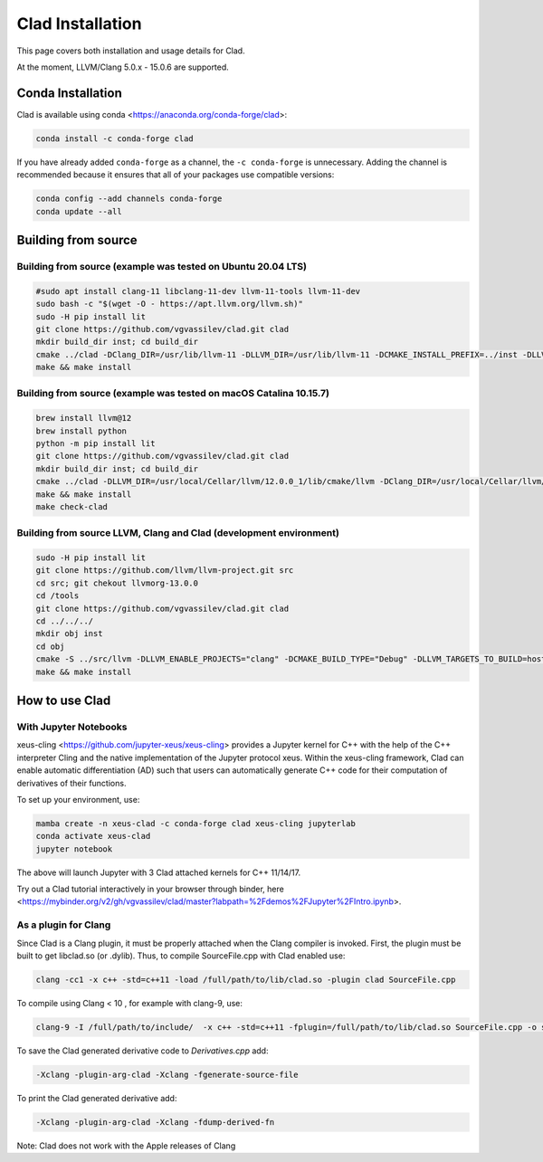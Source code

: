 Clad Installation
******************

This page covers both installation and usage details for Clad.

At the moment, LLVM/Clang 5.0.x - 15.0.6 are supported.

Conda Installation
====================

Clad is available using conda <https://anaconda.org/conda-forge/clad>:

.. code-block:: bash

   conda install -c conda-forge clad


If you have already added ``conda-forge`` as a channel, the ``-c conda-forge`` is unnecessary. Adding the channel is recommended because it ensures that all of your packages use compatible versions:

.. code-block:: bash

   conda config --add channels conda-forge
   conda update --all


Building from source
======================

Building from source (example was tested on Ubuntu 20.04 LTS)
-----------------------------------------------------------------------------------

.. code-block:: bash

   #sudo apt install clang-11 libclang-11-dev llvm-11-tools llvm-11-dev
   sudo bash -c "$(wget -O - https://apt.llvm.org/llvm.sh)"
   sudo -H pip install lit
   git clone https://github.com/vgvassilev/clad.git clad
   mkdir build_dir inst; cd build_dir
   cmake ../clad -DClang_DIR=/usr/lib/llvm-11 -DLLVM_DIR=/usr/lib/llvm-11 -DCMAKE_INSTALL_PREFIX=../inst -DLLVM_EXTERNAL_LIT="``which lit``"
   make && make install
   
Building from source (example was tested on macOS Catalina 10.15.7)
--------------------------------------------------------------------

.. code-block:: bash

   brew install llvm@12
   brew install python
   python -m pip install lit
   git clone https://github.com/vgvassilev/clad.git clad
   mkdir build_dir inst; cd build_dir
   cmake ../clad -DLLVM_DIR=/usr/local/Cellar/llvm/12.0.0_1/lib/cmake/llvm -DClang_DIR=/usr/local/Cellar/llvm/12.0.0_1/lib/cmake/clang -DCMAKE_INSTALL_PREFIX=../inst -DLLVM_EXTERNAL_LIT="``which lit``"
   make && make install
   make check-clad
   
Building from source LLVM, Clang and Clad (development environment)
--------------------------------------------------------------------

.. code-block:: bash

   sudo -H pip install lit
   git clone https://github.com/llvm/llvm-project.git src
   cd src; git chekout llvmorg-13.0.0
   cd /tools
   git clone https://github.com/vgvassilev/clad.git clad
   cd ../../../
   mkdir obj inst
   cd obj
   cmake -S ../src/llvm -DLLVM_ENABLE_PROJECTS="clang" -DCMAKE_BUILD_TYPE="Debug" -DLLVM_TARGETS_TO_BUILD=host -DCMAKE_INSTALL_PREFIX=../inst 
   make && make install

How to use Clad
=================

With Jupyter Notebooks
------------------------

xeus-cling <https://github.com/jupyter-xeus/xeus-cling> provides a Jupyter kernel for C++ with the help of the C++ interpreter Cling and the native implementation of the Jupyter protocol xeus. Within the xeus-cling framework, Clad can enable automatic differentiation (AD) such that users can automatically generate C++ code for their computation of derivatives of their functions.

To set up your environment, use:

.. code-block:: bash

   mamba create -n xeus-clad -c conda-forge clad xeus-cling jupyterlab
   conda activate xeus-clad
   jupyter notebook

The above will launch Jupyter with 3 Clad attached kernels for C++ 11/14/17.

Try out a Clad tutorial interactively in your browser through binder, here <https://mybinder.org/v2/gh/vgvassilev/clad/master?labpath=%2Fdemos%2FJupyter%2FIntro.ipynb>. 

As a plugin for Clang
-----------------------

Since Clad is a Clang plugin, it must be properly attached when the Clang compiler is invoked. First, the plugin must be built to get libclad.so (or .dylib). Thus, to compile SourceFile.cpp with Clad enabled use:

.. code-block:: bash

   clang -cc1 -x c++ -std=c++11 -load /full/path/to/lib/clad.so -plugin clad SourceFile.cpp

To compile using Clang < 10 , for example with clang-9, use:

.. code-block:: bash

   clang-9 -I /full/path/to/include/  -x c++ -std=c++11 -fplugin=/full/path/to/lib/clad.so SourceFile.cpp -o sourcefile -lstdc++ -lm

To save the Clad generated derivative code to `Derivatives.cpp` add:

.. code-block:: bash

   -Xclang -plugin-arg-clad -Xclang -fgenerate-source-file

To print the Clad generated derivative add:

.. code-block:: bash

   -Xclang -plugin-arg-clad -Xclang -fdump-derived-fn


Note: Clad does not work with the Apple releases of Clang
